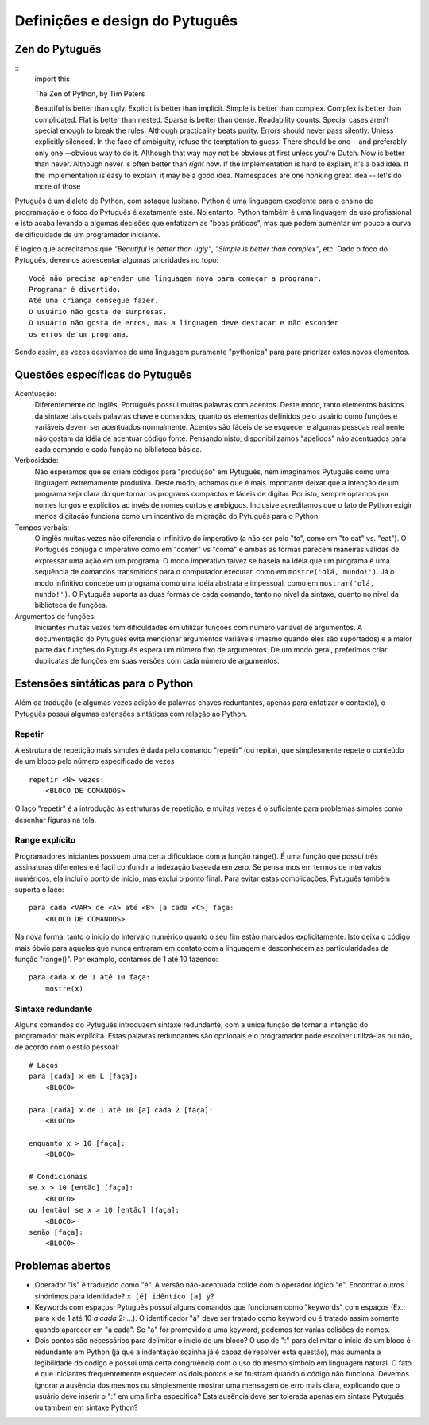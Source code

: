 ===============================
Definições e design do Pytuguês
===============================

Zen do Pytuguês
===============

::
    import this

    The Zen of Python, by Tim Peters

    Beautiful is better than ugly.
    Explicit is better than implicit.
    Simple is better than complex.
    Complex is better than complicated.
    Flat is better than nested.
    Sparse is better than dense.
    Readability counts.
    Special cases aren't special enough to break the rules.
    Although practicality beats purity.
    Errors should never pass silently.
    Unless explicitly silenced.
    In the face of ambiguity, refuse the temptation to guess.
    There should be one-- and preferably only one --obvious way to do it.
    Although that way may not be obvious at first unless you're Dutch.
    Now is better than never.
    Although never is often better than *right* now.
    If the implementation is hard to explain, it's a bad idea.
    If the implementation is easy to explain, it may be a good idea.
    Namespaces are one honking great idea -- let's do more of those

Pytuguês é um dialeto de Python, com sotaque lusitano. Python é uma linguagem
excelente para o ensino de programação e o foco do Pytuguês é exatamente este.
No entanto, Python também é uma linguagem de uso profissional e isto acaba
levando a algumas decisões que enfatizam as "boas práticas", mas que podem
aumentar um pouco a curva de dificuldade de um programador iniciante.

É lógico que acreditamos que *"Beautiful is better than ugly"*, *"Simple is better
than complex"*, etc. Dado o foco do Pytuguês, devemos acrescentar algumas
prioridades no topo::

    Você não precisa aprender uma linguagem nova para começar a programar.
    Programar é divertido.
    Até uma criança consegue fazer.
    O usuário não gosta de surpresas.
    O usuário não gosta de erros, mas a linguagem deve destacar e não esconder
    os erros de um programa.

Sendo assim, as vezes desviamos de uma linguagem puramente "pythonica" para para
priorizar estes novos elementos.


Questões específicas do Pytuguês
================================

Acentuação:
    Diferentemente do Inglês, Português possui muitas palavras com acentos.
    Deste modo, tanto elementos básicos da sintaxe tais quais palavras chave e
    comandos, quanto os elementos definidos pelo usuário como funções e variáveis devem ser
    acentuados normalmente. Acentos são fáceis de se esquecer e algumas
    pessoas realmente não gostam da idéia de acentuar código fonte. Pensando
    nisto, disponibilizamos "apelidos" não acentuados para cada comando e cada
    função na biblioteca básica.
Verbosidade:
    Não esperamos que se criem códigos para "produção" em Pytuguês, nem
    imaginamos Pytuguês como uma linguagem extremamente produtiva. Deste modo,
    achamos que é mais importante deixar que a intenção de um programa seja
    clara do que tornar os programs compactos e fáceis de digitar. Por isto, sempre
    optamos por nomes longos e explícitos ao invés de nomes curtos e ambíguos.
    Inclusive acreditamos que o fato de Python exigir menos digitação funciona
    como um incentivo de migração do Pytuguês para o Python.
Tempos verbais:
    O inglês muitas vezes não diferencia o infinitivo do imperativo (a não ser
    pelo "to", como em "to eat" vs. "eat"). O Português conjuga o imperativo
    como em "comer" vs "coma" e ambas as formas parecem maneiras válidas de
    expressar uma ação em um programa. O modo imperativo talvez se baseia na
    idéia que um programa é uma sequência de comandos transmitidos para o
    computador executar, como em ``mostre('olá, mundo!')``.
    Já o modo infinitivo concebe um programa como uma idéia abstrata e impessoal,
    como em ``mostrar('olá, mundo!')``. O Pytuguês suporta as duas
    formas de cada comando, tanto no nível da sintaxe, quanto no nível da
    biblioteca de funções.
Argumentos de funções:
    Iniciantes muitas vezes tem dificuldades em utilizar funções com número
    variável de argumentos. A documentação do Pytuguês evita mencionar
    argumentos variáveis (mesmo quando eles são suportados) e a maior
    parte das funções do Pytuguês espera um número fixo de argumentos. De um
    modo geral, preferimos criar duplicatas de funções em suas versões com cada
    número de argumentos.


Estensões sintáticas para o Python
==================================

Além da tradução (e algumas vezes adição de palavras chaves reduntantes, apenas
para enfatizar o contexto), o Pytuguês possui algumas estensões sintáticas
com relação ao Python.


Repetir
-------

A estrutura de repetição mais simples é dada pelo comando "repetir" (ou repita),
que simplesmente repete o conteúdo de um bloco pelo número especificado de vezes

::

    repetir <N> vezes:
        <BLOCO DE COMANDOS>

O laço "repetir" é a introdução às estruturas de repetição, e muitas vezes é
o suficiente para problemas simples como desenhar figuras na tela.


Range explícito
---------------

Programadores iniciantes possuem uma certa dificuldade com a função range().
É uma função que possui três assinaturas diferentes e é fácil confundir a
indexação baseada em zero. Se pensarmos em termos de intervalos numéricos,
ela inclui o ponto de início, mas exclui o ponto final. Para evitar estas
complicações, Pytuguês também suporta o laço::

    para cada <VAR> de <A> até <B> [a cada <C>] faça:
        <BLOCO DE COMANDOS>

Na nova forma, tanto o início do intervalo numérico quanto o seu fim estão
marcados explicitamente. Isto deixa o código mais óbvio para aqueles que
nunca entraram em contato com a linguagem e desconhecem as particularidades da
função "range()". Por examplo, contamos de 1 até 10 fazendo::

    para cada x de 1 até 10 faça:
        mostre(x)

Sintaxe redundante
------------------

Alguns comandos do Pytuguês introduzem sintaxe redundante, com a única função
de tornar a intenção do programador mais explícita. Estas palavras redundantes
são opcionais e o programador pode escolher utilizá-las ou não, de acordo com
o estilo pessoal::

    # Laços
    para [cada] x em L [faça]:
        <BLOCO>

    para [cada] x de 1 até 10 [a] cada 2 [faça]:
        <BLOCO>

    enquanto x > 10 [faça]:
        <BLOCO>

    # Condicionais
    se x > 10 [então] [faça]:
        <BLOCO>
    ou [então] se x > 10 [então] [faça]:
        <BLOCO>
    senão [faça]:
        <BLOCO>


Problemas abertos
=================

* Operador "is" é traduzido como "é". A versão não-acentuada colide com o
  operador lógico "e". Encontrar outros sinónimos para identidade?
  ``x [é] idêntico [a] y``?
* Keywords com espaços: Pytuguês possui alguns comandos que funcionam como
  "keywords" com espaços (Ex.: para x de 1 até 10 *a cada* 2: ...). O
  identificador "a" deve ser tratado como keyword ou é tratado assim somente
  quando aparecer em "a cada". Se "a" for promovido a uma keyword, podemos ter
  várias colisões de nomes.
* Dois pontos são necessários para delimitar o início de um bloco? O uso de ":"
  para delimitar o início de um bloco é redundante em Python (já que a
  indentação sozinha já é capaz de resolver esta questão), mas aumenta a
  legibilidade do código e possui uma certa congruência com o uso do mesmo
  símbolo em linguagem natural. O fato é que iniciantes frequentemente esquecem
  os dois pontos e se frustram quando o código não funciona. Devemos ignorar a
  ausência dos mesmos ou simplesmente mostrar uma mensagem de erro mais clara,
  explicando que o usuário deve inserir o ":" em uma linha específica?
  Esta ausência deve ser tolerada apenas em sintaxe Pytuguês ou também em
  sintaxe Python?
